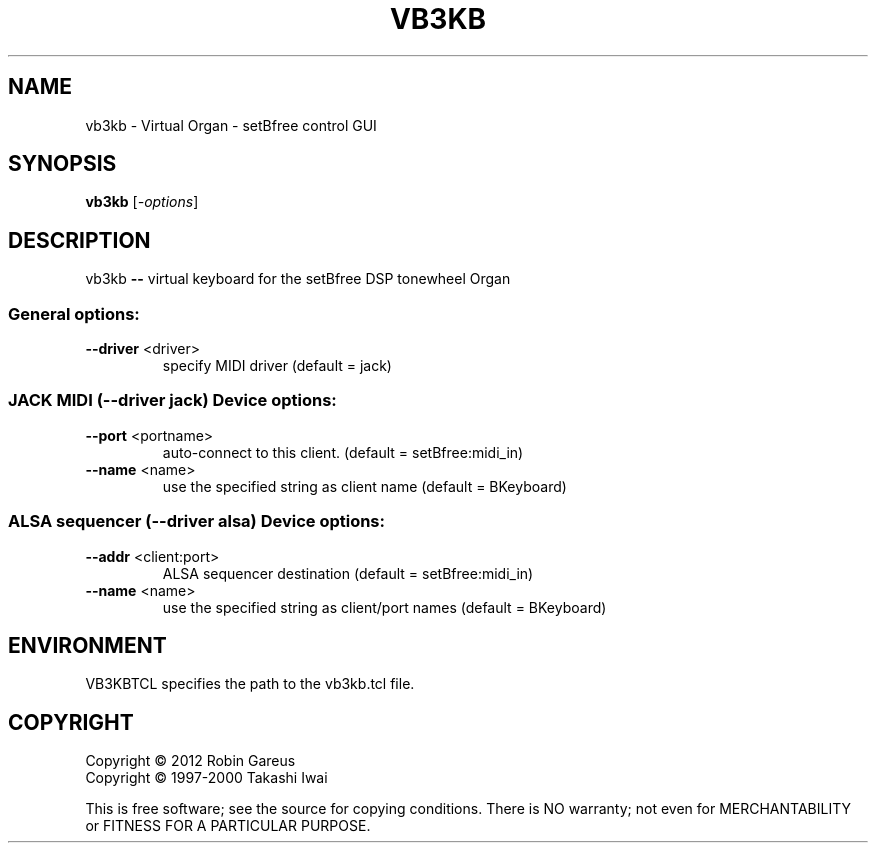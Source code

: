 .\" DO NOT MODIFY THIS FILE!  It was generated by help2man 1.40.4.
.TH VB3KB "1" "July 2012" "vb3kb 0.5.3" "User Commands"
.SH NAME
vb3kb \- Virtual Organ - setBfree control GUI
.SH SYNOPSIS
.B vb3kb
[\fI-options\fR]
.SH DESCRIPTION
vb3kb \fB\-\-\fR virtual keyboard for the setBfree DSP tonewheel Organ
.SS "General options:"
.TP
\fB\-\-driver\fR <driver>
specify MIDI driver (default = jack)
.SS "JACK MIDI (--driver jack) Device options:"
.TP
\fB\-\-port\fR <portname>
auto\-connect to this client.
(default = setBfree:midi_in)
.TP
\fB\-\-name\fR <name>
use the specified string as client name
(default = BKeyboard)
.SS "ALSA sequencer (--driver alsa) Device options:"
.TP
\fB\-\-addr\fR <client:port>
ALSA sequencer destination
(default = setBfree:midi_in)
.TP
\fB\-\-name\fR <name>
use the specified string as client/port names
(default = BKeyboard)
.SH ENVIRONMENT
VB3KBTCL specifies the path to the vb3kb.tcl file.
.SH COPYRIGHT
Copyright \(co 2012 Robin Gareus
.br
Copyright \(co 1997\-2000 Takashi Iwai
.PP
.br
This is free software; see the source for copying conditions.  There is NO
warranty; not even for MERCHANTABILITY or FITNESS FOR A PARTICULAR PURPOSE.
